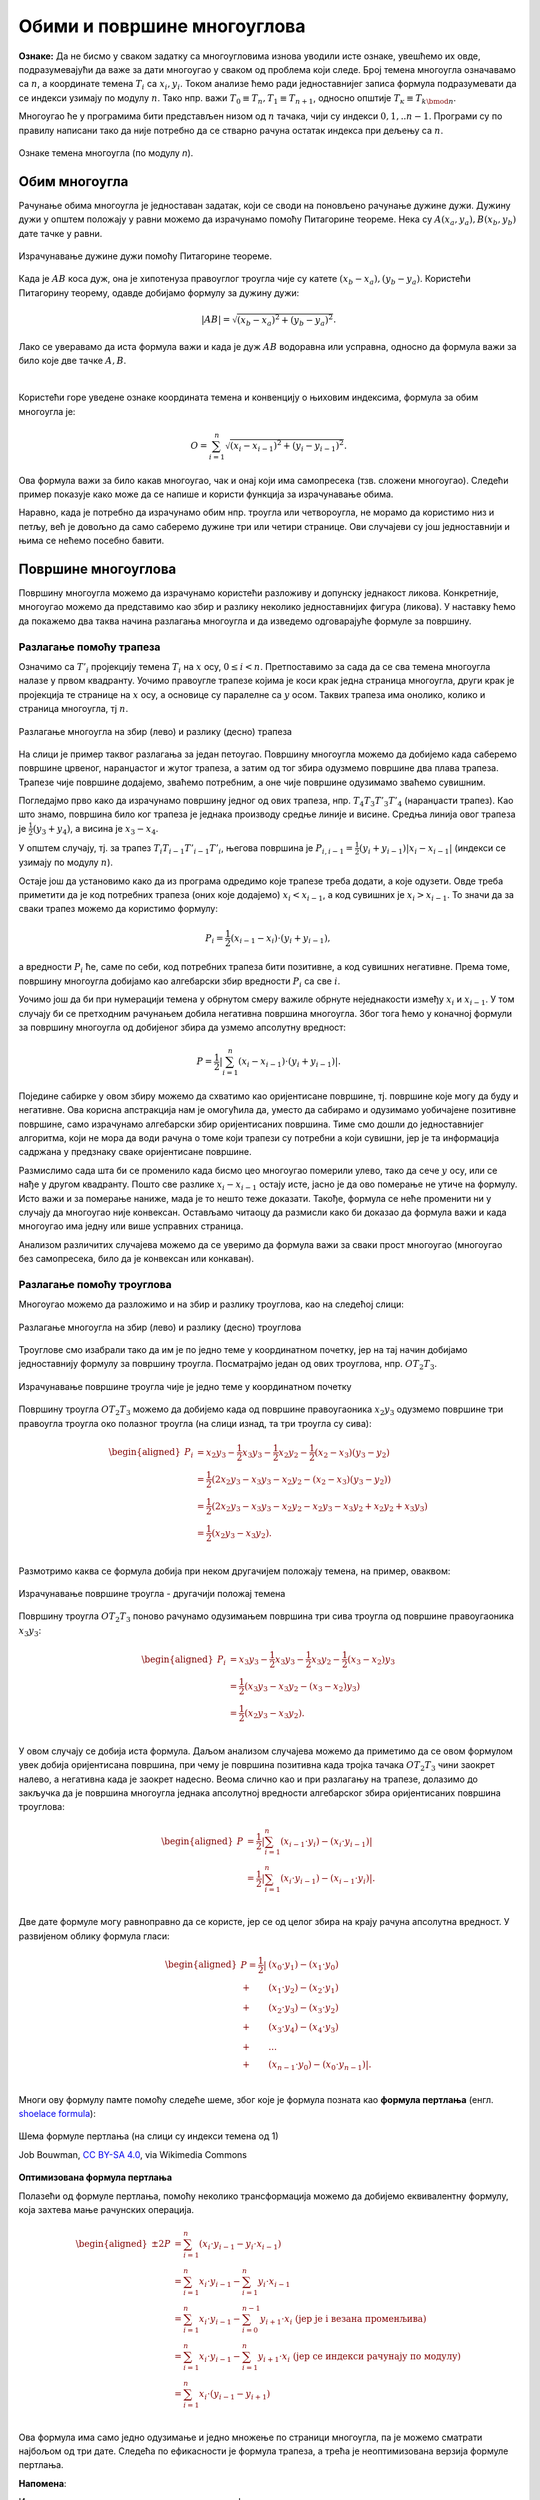 Обими и површине многоуглова
============================

**Ознаке:** Да не бисмо у сваком задатку са многоугловима изнова уводили исте ознаке, увешћемо их 
овде, подразумевајући да важе за дати многоугао у сваком од проблема који следе.
Број темена многоугла означавамо са :math:`n`, а координате темена :math:`T_i` са :math:`x_i, y_i`.
Током анализе ћемо ради једноставнијег записа формула подразумевати да се индекси узимају по модулу 
:math:`n`. Тако нпр. важи :math:`T_0 \equiv T_n, T_1 \equiv T_{n+1}`, односно општије 
:math:`T_к \equiv T_{k \bmod n}`.

Многоугао ће у програмима бити представљен низом од :math:`n` тачака, чији су индекси :math:`0, 1, .. n-1`.
Програми су по правилу написани тако да није потребно да се стварно рачуна остатак индекса при дељењу 
са :math:`n`.

.. figure:: ../../_images/2_geometrijski/mnogougao_temena.png
    :align: center
    
    Ознаке темена многоугла (по модулу `n`).

Обим многоугла
--------------

Рачунање обима многоугла је једноставан задатак, који се своди на поновљено рачунање дужине дужи. 
Дужину дужи у општем положају у равни можемо да израчунамо помоћу Питагорине теореме. Нека су 
:math:`A(x_a, y_a), B(x_b, y_b)` дате тачке у равни. 

.. figure:: ../../_images/2_geometrijski/duzina_duzi.png
    :width: 416px
    :align: center
    
    Израчунавање дужине дужи помоћу Питагорине теореме.

Када је :math:`AB` коса дуж, она је хипотенуза правоуглог троугла чије су катете 
:math:`(x_b - x_a), (y_b - y_a)`. Користећи Питагорину теорему, одавде добијамо формулу за дужину 
дужи:

.. math::

    |AB| = \sqrt{(x_b - x_a)^2 + (y_b - y_a)^2}.

Лако се уверавамо да иста формула важи и када је дуж :math:`AB` водоравна или усправна, односно да 
формула важи за било које две тачке :math:`A, B`.

|

Користећи горе уведене ознаке координата темена и конвенцију о њиховим индексима, формула за обим 
многоугла је:

.. math::

    O = \sum_{i=1}^{n} \sqrt{(x_{i}-x_{i-1})^2 + (y_i-y_{i-1})^2}.

Ова формула важи за било какав многоугао, чак и онај који има самопресека (тзв. сложени многоугао). 
Следећи пример показује како може да се напише и користи функција за израчунавање обима.

.. activecode:: obim_mnogougla
    :passivecode: true
    :coach:
    :includesrc: _src/2_geometrijski/obim_mnogougla.cs

Наравно, када је потребно да израчунамо обим нпр. троугла или четвороугла, не морамо да користимо 
низ и петљу, већ је довољно да само саберемо дужине три или четири странице. Ови случајеви су још 
једноставнији и њима се нећемо посебно бавити.

Површине многоуглова
--------------------

Површину многоугла можемо да израчунамо користећи разложиву и допунску једнакост ликова. Конкретније, 
многоугао можемо да представимо као збир и разлику неколико једноставнијих фигура (ликова). У наставку 
ћемо да покажемо два таква начина разлагања многоугла и да изведемо одговарајуће формуле за површину.

Разлагање помоћу трапеза
''''''''''''''''''''''''

Означимо са  :math:`T'_{i}` пројекцију темена :math:`T_{i}` на :math:`x` осу, :math:`0 \leq i < n`.
Претпоставимо за сада да се сва темена многоугла налазе у првом квадранту. Уочимо правоугле трапезе 
којима је коси крак једна страница многоугла, други крак је пројекција те странице на :math:`x` осу, 
а основице су паралелне са :math:`y` осом. Таквих трапеза има онолико, колико и страница многоугла, 
тј :math:`n`. 

.. figure:: ../../_images/2_geometrijski/mnogougao_trapezi.png
    :width: 700px
    :align: center
    
    Разлагање многоугла на збир (лево) и разлику (десно) трапеза

На слици је пример таквог разлагања за један петоугао. Површину многоугла можемо да добијемо када 
саберемо површине црвеног, наранџастог и жутог трапеза, а затим од тог збира одузмемо површине два 
плава трапеза. Трапезе чије површине додајемо, зваћемо потребним, а оне чије површине одузимамо 
зваћемо сувишним.

Погледајмо прво како да израчунамо површину једног од ових трапеза, нпр. :math:`T_4T_3T'_3T'_4` 
(наранџасти трапез). Као што знамо, површина било ког трапеза је једнака производу средње линије и 
висине. Средња линија овог трапеза је :math:`\frac{1}{2}(y_3+y_4)`, а висина је :math:`x_3-x_4`.

У општем случају, тј. за трапез :math:`T_{i}T_{i-1}T'_{i-1}T'_{i}`, његова површина је 
:math:`P_{i, i-1} = \frac{1}{2}(y_i + y_{i-1})|x_i - x_{i-1}|` (индекси се узимају по модулу :math:`n`). 

Остаје још да установимо како да из програма одредимо које трапезе треба додати, а које одузети. Овде 
треба приметити да је код потребних трапеза (оних које додајемо) :math:`x_i < x_{i-1}`, а код сувишних је 
:math:`x_i > x_{i-1}`. То значи да за сваки трапез можемо да користимо формулу:

.. math::

    P_i = \frac{1}{2} (x_{i-1} - x_{i}) \cdot (y_i + y_{i-1}),

а вредности :math:`P_i` ће, саме по себи, код потребних трапеза бити позитивне, а код сувишних негативне. 
Према томе, површину многоугла добијамо као алгебарски збир вредности :math:`P_i` са све :math:`i`. 


Уочимо још да би при нумерацији темена у обрнутом смеру важиле обрнуте неједнакости између :math:`x_i` 
и :math:`x_{i-1}`. У том случају би се претходним рачунањем добила негативна површина многоугла. Због 
тога ћемо у коначној формули за површину многоугла од добијеног збира да узмемо апсолутну вредност:

.. math::

    P = \frac{1}{2} \left|\sum_{i=1}^{n} {(x_{i} - x_{i-1}) \cdot (y_i + y_{i-1})}\right|.

Поједине сабирке у овом збиру можемо да схватимо као оријентисане површине, тј. површине које могу 
да буду и негативне. Ова корисна апстракција нам је омогућила да, уместо да сабирамо и одузимамо 
уобичајене позитивне површине, само израчунамо алгебарски збир оријентисаних површина. Тиме смо дошли 
до једноставнијег алгоритма, који не мора да води рачуна о томе који трапези су потребни а који сувишни, 
јер је та информација садржана у предзнаку сваке оријентисане површине. 

Размислимо сада шта би се променило када бисмо цео многоугао померили улево, тако да сече :math:`y` осу, 
или се нађе у другом квадранту. Пошто све разлике :math:`x_{i} - x_{i-1}` остају исте, јасно је да ово 
померање не утиче на формулу. Исто важи и за померање наниже, мада је то нешто теже доказати. Такође, 
формула се неће променити ни у случају да многоугао није конвексан. Остављамо читаоцу да размисли како 
би доказао да формула важи и када многоугао има једну или више усправних страница.

Анализом различитих случајева можемо да се уверимо да формула важи за сваки прост многоугао (многоугао 
без самопресека, било да је конвексан или конкаван).

Разлагање помоћу троуглова
''''''''''''''''''''''''''

Многоугао можемо да разложимо и на збир и разлику троуглова, као на следећој слици:

.. figure:: ../../_images/2_geometrijski/mnogougao_trouglovi.png
    :width: 764px
    :align: center
    
    Разлагање многоугла на збир (лево) и разлику (десно) троуглова

Троуглове смо изабрали тако да им је по једно теме у координатном почетку, јер на тај начин добијамо 
једноставнију формулу за површину троугла. Посматрајмо један од ових троуглова, нпр. :math:`OT_2T_3`. 

.. figure:: ../../_images/2_geometrijski/povrsina_trougla.png
    :width: 440px
    :align: center
    
    Израчунавање површине троугла чије је једно теме у координатном почетку

Површину троугла :math:`OT_2T_3` можемо да добијемо када од површине правоугаоника :math:`x_2y_3` 
одузмемо површине три правоугла троугла око полазног троугла (на слици изнад, та три троугла су сива):

.. math::

    \begin{aligned}
    P_i &= x_2y_3 - \frac{1}{2} x_3y_3 - \frac{1}{2} x_2y_2 - \frac{1}{2} (x_2 - x_3)(y_3 - y_2)\\
    &= \frac{1}{2} \left(2x_2y_3 - x_3y_3 - x_2y_2 - (x_2 - x_3)(y_3 - y_2)\right)\\
    &= \frac{1}{2} \left(2x_2y_3 - x_3y_3 - x_2y_2 - x_2y_3 - x_3y_2 + x_2y_2 + x_3y_3\right)\\
    &= \frac{1}{2} (x_2y_3 - x_3y_2).\\
    \end{aligned}

Размотримо каква се формула добија при неком другачијем положају темена, на пример, оваквом: 

.. figure:: ../../_images/2_geometrijski/povrsina_trougla2.png
    :width: 440px
    :align: center
    
    Израчунавање површине троугла - другачији положај темена

Површину троугла :math:`OT_2T_3` поново рачунамо одузимањем површина три сива троугла од површине правоугаоника 
:math:`x_3y_3`:

.. math::

    \begin{aligned}
    P_i &= x_3y_3 - \frac{1}{2} x_3y_3 - \frac{1}{2} x_3y_2 - \frac{1}{2} (x_3 - x_2)y_3\\
    &= \frac{1}{2} (x_3y_3 - x_3y_2 - (x_3 - x_2)y_3)\\
    &= \frac{1}{2} (x_2y_3 - x_3y_2).\\
    \end{aligned}

У овом случају се добија иста формула. Даљом анализом случајева можемо да приметимо да се овом формулом 
увек добија оријентисана површина, при чему је површина позитивна када тројка тачака :math:`OT_2T_3` чини 
заокрет налево, а негативна када је заокрет надесно. Веома слично као и при разлагању на трапезе, долазимо 
до закључка да је површина многоугла једнака апсолутној вредности алгебарског збира оријентисаних површина 
троуглова:

.. math::

    \begin{aligned}
    P &= \frac{1}{2} \left|\sum_{i=1}^{n} {(x_{i-1} \cdot y_{i}) - (x_i \cdot y_{i-1})}\right|\\
    &= \frac{1}{2} \left|\sum_{i=1}^{n} {(x_{i} \cdot y_{i-1}) - (x_{i-1} \cdot y_i)}\right|.\\
    \end{aligned}

Две дате формуле могу равноправно да се користе, јер се од целог збира на крају рачуна апсолутна вредност.
У развијеном облику формула гласи:

.. math::

    \begin{aligned}
    P = \frac{1}{2} |&(x_0 \cdot y_1) - (x_1 \cdot y_0)\\
    + &(x_1 \cdot y_2) - (x_2 \cdot y_1)\\
    + &(x_2 \cdot y_3) - (x_3 \cdot y_2)\\
    + &(x_3 \cdot y_4) - (x_4 \cdot y_3)\\
    + &...\\
    + &(x_{n-1} \cdot y_0) - (x_0 \cdot y_{n-1})|.\\
    \end{aligned}

Многи ову формулу памте помоћу следеће шеме, због које је формула позната као **формула пертлања** 
(енгл. `shoelace formula <https://en.wikipedia.org/wiki/Shoelace_formula>`_):

.. figure:: ../../_images/2_geometrijski/Shoelace3.png
    :width: 360px
    :align: center
    
    Шема формуле пертлања (на слици су индекси темена од 1)
    
    Job Bouwman, `CC BY-SA 4.0 <https://creativecommons.org/licenses/by-sa/4.0>`_, via Wikimedia Commons

**Оптимизована формула пертлања**

Полазећи од формуле пертлања, помоћу неколико трансформација можемо да добијемо еквивалентну формулу, 
која захтева мање рачунских операција. 

.. math::

    \begin{aligned}
    \pm 2P &= \sum_{i=1}^{n} {(x_{i} \cdot y_{i-1} - y_i \cdot x_{i-1})}\\
    &= \sum_{i=1}^{n} {x_{i} \cdot y_{i-1}} - \sum_{i=1}^{n}{y_i \cdot x_{i-1}}\\
    &= \sum_{i=1}^{n} {x_{i} \cdot y_{i-1}} - \sum_{i=0}^{n-1}{y_{i+1} \cdot x_{i}} \text {   (јер је i везана променљива)}\\
    &= \sum_{i=1}^{n} {x_{i} \cdot y_{i-1}} - \sum_{i=1}^{n}{y_{i+1} \cdot x_{i}} \text {   (јер се индекси рачунају по модулу)}\\
    &= \sum_{i=1}^{n} {x_{i} \cdot (y_{i-1} - y_{i+1})}\\
    \end{aligned}

Ова формула има само једно одузимање и једно множење по страници многоугла, па је можемо сматрати 
најбољом од три дате. Следећа по ефикасности је формула трапеза, а трећа је неоптимизована верзија 
формуле пертлања. 

**Напомена**:

Из математике су вам вероватно познате неке од формула за израчунавање површине троугла, када су дате 
дужине страница :math:`a, b, c`. Таква је на пример Херонова формула :math:`P = \sqrt{s (s-a) (s-b) (s-c)}`, 
где је са :math:`s` означен полуобим. Ако се помоћу косинусне теореме израчуна косинус угла :math:`\gamma` 
између страница :math:`a` и :math:`b` као :math:`\cos \gamma = \frac{a^2+b^2-c^2}{2ab}`, могла би 
да се искористи и формула 
:math:`P = \frac{1}{2} a b \sin{\gamma} = \frac{1}{2} a b \sqrt{1-\left(\frac{a^2+b^2-c^2}{2ab}\right)^2}`. 
Са становишта рачунарске геометрије, ове и сличне формуле се убрајају у наивне приступе, јер се у 
њима користе функције попут квадратног корена (а код неких решења чак и синуса, косинуса и других), 
па је за израчунавање површине по тим формулама потребно знатно више времена него приступима које 
смо претходно изложили. Ово је нарочито важно када се површине троуглова израчунавају велики број 
пута. Зато такве формуле у рачунарској геометрији треба избегавати. 

|

У следећем програму је илустрована примена све три разматране формуле за површину многоугла.
    
.. activecode:: povrsina_mnogougla
    :passivecode: true
    :coach:
    :includesrc: _src/2_geometrijski/povrsina_mnogougla.cs

.. comment 


    Пикова (Pick) теорема? 

    Задаци
    ------

    - Написати програм који за дате три тачке одређује површину троугла чија су то темена.




